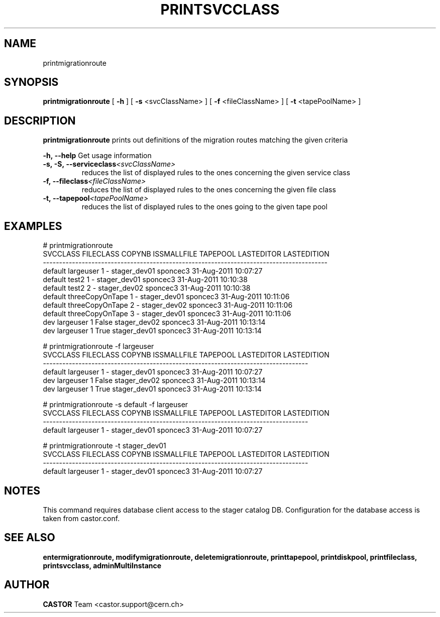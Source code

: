 .TH PRINTSVCCLASS 1 "2011" CASTOR "Prints out the given migration route(s)"
.SH NAME
printmigrationroute
.SH SYNOPSIS
.B printmigrationroute
[
.BI -h
]
[
.BI -s
<svcClassName>
]
[
.BI -f
<fileClassName>
]
[
.BI -t
<tapePoolName>
]

.SH DESCRIPTION
.B printmigrationroute
prints out definitions of the migration routes matching the given criteria
.LP
.BI \-h,\ \-\-help
Get usage information
.TP
.BI \-s,\ \-S,\ \-\-serviceclass <svcClassName>
reduces the list of displayed rules to the ones concerning the given service class
.TP
.BI \-f,\ \-\-fileclass <fileClassName>
reduces the list of displayed rules to the ones concerning the given file class
.TP
.BI \-t,\ \-\-tapepool <tapePoolName>
reduces the list of displayed rules to the ones going to the given tape pool

.SH EXAMPLES
.nf
.ft CW
# printmigrationroute
SVCCLASS       FILECLASS COPYNB ISSMALLFILE     TAPEPOOL LASTEDITOR          LASTEDITION
----------------------------------------------------------------------------------------
 default       largeuser      1           - stager_dev01   sponcec3 31-Aug-2011 10:07:27
 default           test2      1           - stager_dev01   sponcec3 31-Aug-2011 10:10:38
 default           test2      2           - stager_dev02   sponcec3 31-Aug-2011 10:10:38
 default threeCopyOnTape      1           - stager_dev01   sponcec3 31-Aug-2011 10:11:06
 default threeCopyOnTape      2           - stager_dev02   sponcec3 31-Aug-2011 10:11:06
 default threeCopyOnTape      3           - stager_dev01   sponcec3 31-Aug-2011 10:11:06
     dev       largeuser      1       False stager_dev02   sponcec3 31-Aug-2011 10:13:14
     dev       largeuser      1        True stager_dev01   sponcec3 31-Aug-2011 10:13:14

# printmigrationroute -f largeuser
SVCCLASS FILECLASS COPYNB ISSMALLFILE     TAPEPOOL LASTEDITOR          LASTEDITION
----------------------------------------------------------------------------------
 default largeuser      1           - stager_dev01   sponcec3 31-Aug-2011 10:07:27
     dev largeuser      1       False stager_dev02   sponcec3 31-Aug-2011 10:13:14
     dev largeuser      1        True stager_dev01   sponcec3 31-Aug-2011 10:13:14

# printmigrationroute -s default -f largeuser
SVCCLASS FILECLASS COPYNB ISSMALLFILE     TAPEPOOL LASTEDITOR          LASTEDITION
----------------------------------------------------------------------------------
 default largeuser      1           - stager_dev01   sponcec3 31-Aug-2011 10:07:27

# printmigrationroute -t stager_dev01
SVCCLASS FILECLASS COPYNB ISSMALLFILE     TAPEPOOL LASTEDITOR          LASTEDITION
----------------------------------------------------------------------------------
 default largeuser      1           - stager_dev01   sponcec3 31-Aug-2011 10:07:27

.SH NOTES
This command requires database client access to the stager catalog DB.
Configuration for the database access is taken from castor.conf.

.SH SEE ALSO
.BR entermigrationroute,
.BR modifymigrationroute,
.BR deletemigrationroute,
.BR printtapepool,
.BR printdiskpool,
.BR printfileclass,
.BR printsvcclass,
.BR adminMultiInstance

.SH AUTHOR
\fBCASTOR\fP Team <castor.support@cern.ch>
